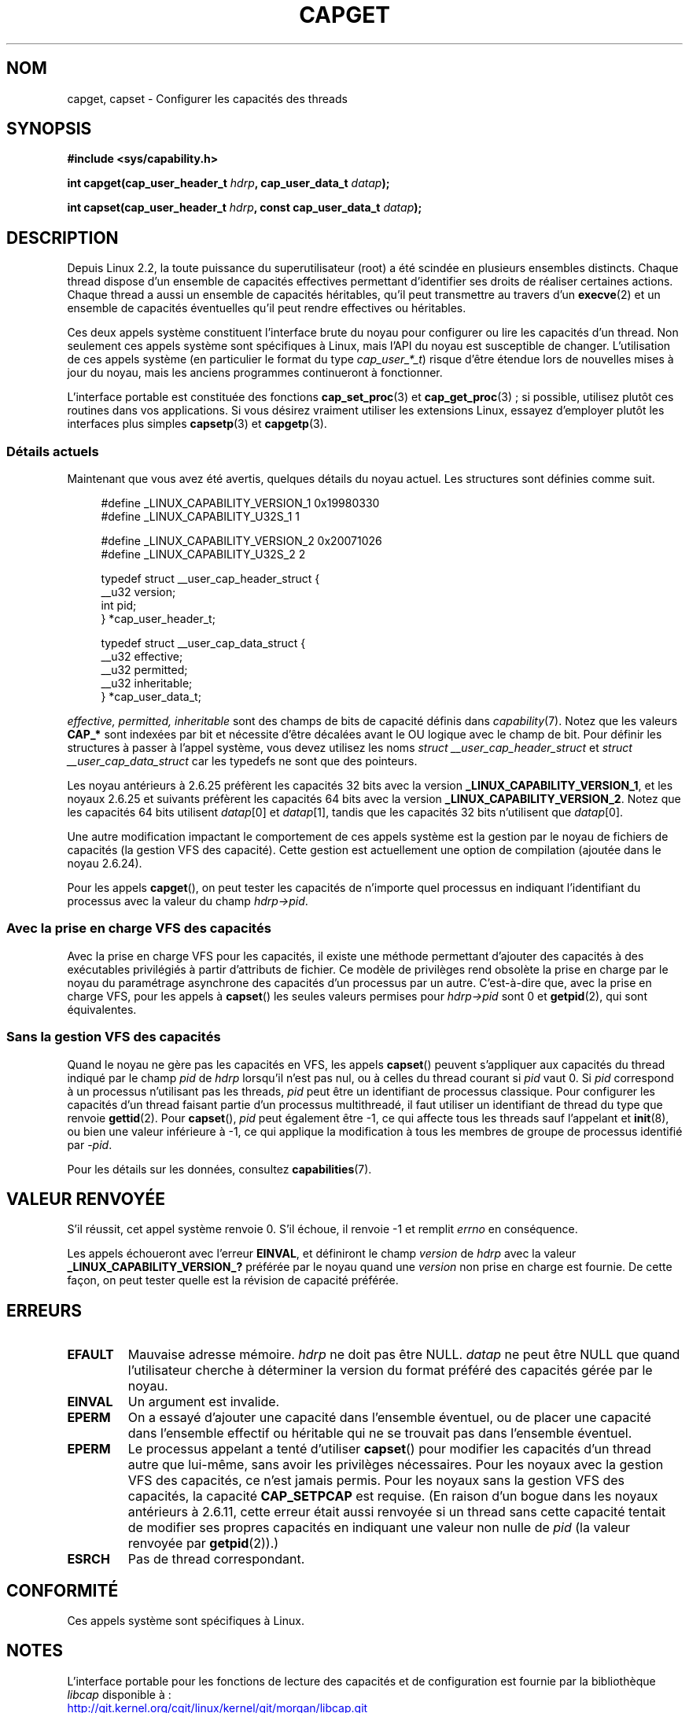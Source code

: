 .\" written by Andrew Morgan <morgan@kernel.org>
.\"
.\" %%%LICENSE_START(GPL_NOVERSION_ONELINE)
.\" may be distributed as per GPL
.\" %%%LICENSE_END
.\"
.\" Modified by David A. Wheeler <dwheeler@ida.org>
.\" Modified 2004-05-27, mtk
.\" Modified 2004-06-21, aeb
.\" Modified 2008-04-28, morgan of kernel.org
.\"     Update in line with addition of file capabilities and
.\"     64-bit capability sets in kernel 2.6.2[45].
.\" Modified 2009-01-26, andi kleen
.\"
.\"*******************************************************************
.\"
.\" This file was generated with po4a. Translate the source file.
.\"
.\"*******************************************************************
.TH CAPGET 2 "11 mars 2013" Linux "Manuel du programmeur Linux"
.SH NOM
capget, capset \- Configurer les capacités des threads
.SH SYNOPSIS
\fB#include <sys/capability.h>\fP
.sp
\fBint capget(cap_user_header_t \fP\fIhdrp\fP\fB, cap_user_data_t \fP\fIdatap\fP\fB);\fP
.sp
\fBint capset(cap_user_header_t \fP\fIhdrp\fP\fB, const cap_user_data_t
\fP\fIdatap\fP\fB);\fP
.SH DESCRIPTION
Depuis Linux 2.2, la toute puissance du superutilisateur (root) a été
scindée en plusieurs ensembles distincts. Chaque thread dispose d'un
ensemble de capacités effectives permettant d'identifier ses droits de
réaliser certaines actions. Chaque thread a aussi un ensemble de capacités
héritables, qu'il peut transmettre au travers d'un \fBexecve\fP(2) et un
ensemble de capacités éventuelles qu'il peut rendre effectives ou
héritables.
.PP
Ces deux appels système constituent l'interface brute du noyau pour
configurer ou lire les capacités d'un thread. Non seulement ces appels
système sont spécifiques à Linux, mais l'API du noyau est susceptible de
changer. L'utilisation de ces appels système (en particulier le format du
type \fIcap_user_*_t\fP) risque d'être étendue lors de nouvelles mises à jour
du noyau, mais les anciens programmes continueront à fonctionner.
.sp
L'interface portable est constituée des fonctions \fBcap_set_proc\fP(3) et
\fBcap_get_proc\fP(3)\ ; si possible, utilisez plutôt ces routines dans vos
applications. Si vous désirez vraiment utiliser les extensions Linux,
essayez d'employer plutôt les interfaces plus simples \fBcapsetp\fP(3) et
\fBcapgetp\fP(3).
.SS "Détails actuels"
Maintenant que vous avez été avertis, quelques détails du noyau actuel. Les
structures sont définies comme suit.
.sp
.nf
.in +4n
#define _LINUX_CAPABILITY_VERSION_1  0x19980330
#define _LINUX_CAPABILITY_U32S_1     1

#define _LINUX_CAPABILITY_VERSION_2  0x20071026
#define _LINUX_CAPABILITY_U32S_2     2

typedef struct __user_cap_header_struct {
   __u32 version;
   int pid;
} *cap_user_header_t;

typedef struct __user_cap_data_struct {
   __u32 effective;
   __u32 permitted;
   __u32 inheritable;
} *cap_user_data_t;
.fi
.in -4n
.sp
\fIeffective, permitted, inheritable\fP sont des champs de bits de capacité
définis dans \fIcapability\fP(7). Notez que les valeurs \fBCAP_*\fP sont indexées
par bit et nécessite d'être décalées avant le OU logique avec le champ de
bit. Pour définir les structures à passer à l'appel système, vous devez
utilisez les noms \fIstruct __user_cap_header_struct\fP et \fIstruct
__user_cap_data_struct\fP car les typedefs ne sont que des pointeurs.

Les noyau antérieurs à 2.6.25 préfèrent les capacités 32\ bits avec la
version \fB_LINUX_CAPABILITY_VERSION_1\fP, et les noyaux 2.6.25 et suivants
préfèrent les capacités 64\ bits avec la version
\fB_LINUX_CAPABILITY_VERSION_2\fP. Notez que les capacités 64\ bits utilisent
\fIdatap\fP[0] et \fIdatap\fP[1], tandis que les capacités 32\ bits n'utilisent que
\fIdatap\fP[0].
.sp
Une autre modification impactant le comportement de ces appels système est
la gestion par le noyau de fichiers de capacités (la gestion VFS des
capacité). Cette gestion est actuellement une option de compilation (ajoutée
dans le noyau 2.6.24).
.sp
Pour les appels \fBcapget\fP(), on peut tester les capacités de n'importe quel
processus en indiquant l'identifiant du processus avec la valeur du champ
\fIhdrp\->pid\fP.
.SS "Avec la prise en charge VFS des capacités"
Avec la prise en charge VFS pour les capacités, il existe une méthode
permettant d'ajouter des capacités à des exécutables privilégiés à partir
d'attributs de fichier. Ce modèle de privilèges rend obsolète la prise en
charge par le noyau du paramétrage asynchrone des capacités d'un processus
par un autre. C'est\-à\-dire que, avec la prise en charge VFS, pour les appels
à \fBcapset\fP() les seules valeurs permises pour \fIhdrp\->pid\fP sont 0 et
\fBgetpid\fP(2), qui sont équivalentes.
.SS "Sans la gestion VFS des capacités"
Quand le noyau ne gère pas les capacités en VFS, les appels \fBcapset\fP()
peuvent s'appliquer aux capacités du thread indiqué par le champ \fIpid\fP de
\fIhdrp\fP lorsqu'il n'est pas nul, ou à celles du thread courant si \fIpid\fP
vaut 0. Si \fIpid\fP correspond à un processus n'utilisant pas les threads,
\fIpid\fP peut être un identifiant de processus classique. Pour configurer les
capacités d'un thread faisant partie d'un processus multithreadé, il faut
utiliser un identifiant de thread du type que renvoie \fBgettid\fP(2). Pour
\fBcapset\fP(), \fIpid\fP peut également être \-1, ce qui affecte tous les threads
sauf l'appelant et \fBinit\fP(8), ou bien une valeur inférieure à \-1, ce qui
applique la modification à tous les membres de groupe de processus identifié
par \-\fIpid\fP.

Pour les détails sur les données, consultez \fBcapabilities\fP(7).
.SH "VALEUR RENVOYÉE"
S'il réussit, cet appel système renvoie 0. S'il échoue, il renvoie \-1 et
remplit \fIerrno\fP en conséquence.

Les appels échoueront avec l'erreur \fBEINVAL\fP, et définiront le champ
\fIversion\fP de \fIhdrp\fP avec la valeur \fB_LINUX_CAPABILITY_VERSION_?\fP préférée
par le noyau quand une \fIversion\fP non prise en charge est fournie. De cette
façon, on peut tester quelle est la révision de capacité préférée.
.SH ERREURS
.TP 
\fBEFAULT\fP
Mauvaise adresse mémoire. \fIhdrp\fP ne doit pas être NULL. \fIdatap\fP ne peut
être NULL que quand l'utilisateur cherche à déterminer la version du format
préféré des capacités gérée par le noyau.
.TP 
\fBEINVAL\fP
Un argument est invalide.
.TP 
\fBEPERM\fP
On a essayé d'ajouter une capacité dans l'ensemble éventuel, ou de placer
une capacité dans l'ensemble effectif ou héritable qui ne se trouvait pas
dans l'ensemble éventuel.
.TP 
\fBEPERM\fP
Le processus appelant a tenté d'utiliser \fBcapset\fP() pour modifier les
capacités d'un thread autre que lui\(hymême, sans avoir les privilèges
nécessaires. Pour les noyaux avec la gestion VFS des capacités, ce n'est
jamais permis. Pour les noyaux sans la gestion VFS des capacités, la
capacité \fBCAP_SETPCAP\fP est requise. (En raison d'un bogue dans les noyaux
antérieurs à 2.6.11, cette erreur était aussi renvoyée si un thread sans
cette capacité tentait de modifier ses propres capacités en indiquant une
valeur non nulle de \fIpid\fP (la valeur renvoyée par \fBgetpid\fP(2)).)
.TP 
\fBESRCH\fP
Pas de thread correspondant.
.SH CONFORMITÉ
Ces appels système sont spécifiques à Linux.
.SH NOTES
L'interface portable pour les fonctions de lecture des capacités et de
configuration est fournie par la bibliothèque \fIlibcap\fP disponible à\ :
.br
.UR http://git.kernel.org/cgit\:/linux\:/kernel\:/git\:/morgan\:\:/libcap.git
.UE
.SH "VOIR AUSSI"
\fBclone\fP(2), \fBgettid\fP(2), \fBcapabilities\fP(7)
.SH COLOPHON
Cette page fait partie de la publication 3.52 du projet \fIman\-pages\fP
Linux. Une description du projet et des instructions pour signaler des
anomalies peuvent être trouvées à l'adresse
\%http://www.kernel.org/doc/man\-pages/.
.SH TRADUCTION
Depuis 2010, cette traduction est maintenue à l'aide de l'outil
po4a <http://po4a.alioth.debian.org/> par l'équipe de
traduction francophone au sein du projet perkamon
<http://perkamon.alioth.debian.org/>.
.PP
Christophe Blaess <http://www.blaess.fr/christophe/> (1996-2003),
Alain Portal <http://manpagesfr.free.fr/> (2003-2006).
Julien Cristau et l'équipe francophone de traduction de Debian\ (2006-2009).
.PP
Veuillez signaler toute erreur de traduction en écrivant à
<perkamon\-fr@traduc.org>.
.PP
Vous pouvez toujours avoir accès à la version anglaise de ce document en
utilisant la commande
«\ \fBLC_ALL=C\ man\fR \fI<section>\fR\ \fI<page_de_man>\fR\ ».
